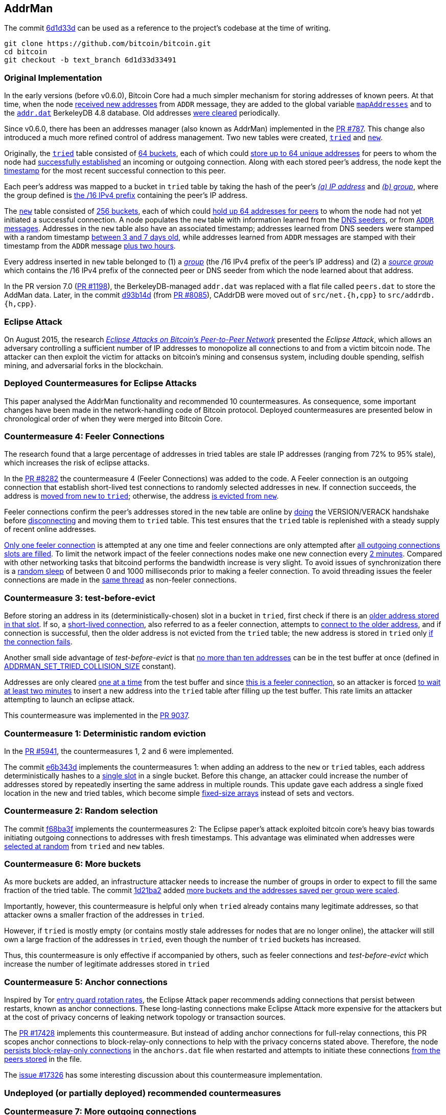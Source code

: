 [[addrman]]
== AddrMan

The commit https://github.com/bitcoin/bitcoin/commit/6d1d33d33491a98bb0dbf64ea7e4743200e71474[6d1d33d] can be used as a reference to the project’s codebase at the time of writing.

 git clone https://github.com/bitcoin/bitcoin.git
 cd bitcoin
 git checkout -b text_branch 6d1d33d33491

[[original_implementation]]
=== Original Implementation

In the early versions (before v0.6.0), Bitcoin Core had a much simpler mechanism for storing addresses of known peers. At that time, when the node https://github.com/bitcoin/bitcoin/blob/v0.5.3rc4/src/main.cpp#L1989[received new addresses] from `ADDR` message, they are added to the global variable `https://github.com/bitcoin/bitcoin/blob/v0.5.3rc4/src/net.cpp#L458[mapAddresses]` and to the `https://github.com/bitcoin/bitcoin/blob/v0.5.3rc4/src/net.cpp#L489-L492[addr.dat]` BerkeleyDB 4.8 database. Old addresses https://github.com/bitcoin/bitcoin/blob/v0.5.3rc4/src/main.cpp#L2577[were cleared] periodically.

Since v0.6.0, there has been an addresses manager (also known as AddrMan) implemented in the https://github.com/bitcoin/bitcoin/pull/787[PR #787]. This change also introduced a much more refined control of address management. Two new tables were created, `https://github.com/bitcoin/bitcoin/blob/v0.9.3/src/addrman.h#L191[tried]` and `https://github.com/bitcoin/bitcoin/blob/v0.9.3/src/addrman.h#L197[new]`. 

Originally, the `https://github.com/bitcoin/bitcoin/blob/v0.9.3/src/addrman.h#L191[tried]` table consisted of https://github.com/bitcoin/bitcoin/blob/v0.9.3/src/addrman.h#L124[64 buckets], each of which could https://github.com/bitcoin/bitcoin/blob/v0.9.3/src/addrman.h#L348[store up to 64 unique addresses] for peers to whom the node had https://github.com/bitcoin/bitcoin/blob/v0.9.3/src/main.cpp#L3493-L3498[successfully established] an incoming or outgoing connection. Along with each stored peer’s address, the node kept the https://github.com/bitcoin/bitcoin/blob/v0.9.3/src/addrman.cpp#L280-L282[timestamp] for the most recent successful connection to this peer.

Each peer’s address was mapped to a bucket in `tried` table by taking the hash of the peer’s https://github.com/bitcoin/bitcoin/blob/v0.9.3/src/addrman.cpp#L17[_(a) IP address_] and https://github.com/bitcoin/bitcoin/blob/v0.9.3/src/addrman.cpp#L22[_(b) group_], where the group defined is https://github.com/bitcoin/bitcoin/blob/v0.9.3/src/netbase.cpp#L808[the /16 IPv4 prefix] containing the peer’s IP address.

The `https://github.com/bitcoin/bitcoin/blob/v0.9.3/src/addrman.h#L197[new]` table consisted of https://github.com/bitcoin/bitcoin/blob/v0.9.3/src/addrman.h#L130[256 buckets],  each  of  which  could  https://github.com/bitcoin/bitcoin/blob/v0.9.3/src/addrman.cpp#L363[hold  up  64  addresses  for  peers] to whom the node had not yet initiated a successful connection.  A node populates the `new` table with information learned from the https://github.com/bitcoin/bitcoin/blob/v0.9.3/src/net.cpp#L1201[DNS seeders], or from https://github.com/bitcoin/bitcoin/blob/v0.9.3/src/main.cpp#L3590[`ADDR` messages].   Addresses  in  the `new` table  also  have  an  associated timestamp;  addresses learned from DNS seeders were stamped with a random timestamp https://github.com/bitcoin/bitcoin/blob/v0.9.3/src/net.cpp#L1196[between 3 and 7 days old], while addresses learned from `ADDR` messages are  stamped  with  their  timestamp  from  the `ADDR` message https://github.com/bitcoin/bitcoin/blob/v0.9.3/src/main.cpp#L3590[plus two hours].

Every address inserted in `new` table belonged to (1) a https://github.com/bitcoin/bitcoin/blob/v0.9.3/src/addrman.cpp#L29[_group_] (the /16 IPv4 prefix of the peer’s IP address) and (2) a https://github.com/bitcoin/bitcoin/blob/v0.9.3/src/addrman.cpp#L30[_source group_] which contains the  /16 IPv4 prefix of the connected peer or DNS seeder from which the node learned about that address.

In the PR version 7.0 (https://github.com/bitcoin/bitcoin/pull/1198[PR #1198]), the BerkeleyDB-managed `addr.dat` was replaced with a flat file called `peers.dat` to store the AddMan data. Later, in the commit https://github.com/bitcoin/bitcoin/pull/8085/commits/d93b14dc5ddfb937b0cc18be425b9d048cefb66b[d93b14d] (from https://github.com/bitcoin/bitcoin/pull/8085[PR #8085]), CAddrDB were moved out of `src/net.{h,cpp}` to `src/addrdb.{h,cpp}`.

[[eclipse_attack]]
=== Eclipse Attack

On August 2015, the research https://eprint.iacr.org/2015/263.pdf[_Eclipse Attacks on Bitcoin’s Peer-to-Peer Network_] presented the _Eclipse Attack_, which allows an adversary controlling a sufficient number of IP addresses to monopolize all connections to and from a victim bitcoin node. The attacker can then  exploit  the  victim  for  attacks  on  bitcoin’s  mining and consensus system, including double spending,  selfish  mining,  and  adversarial  forks  in  the blockchain.

[[deployed_eclipse]]
=== Deployed Countermeasures for Eclipse Attacks

This paper analysed the AddrMan functionality and recommended 10 countermeasures. As consequence, some important changes have been made in the network-handling code of Bitcoin protocol. Deployed countermeasures are presented below in chronological order of when they were merged into Bitcoin Core.

[[eclipse_c4]]
=== Countermeasure 4: Feeler Connections

The research found that a large percentage of addresses in tried tables are stale IP addresses (ranging from 72% to 95% stale), which increases the risk of eclipse attacks.

In the https://github.com/bitcoin/bitcoin/pull/8282[PR #8282] the countermeasure 4 (Feeler Connections) was added to the code. A Feeler connection is an outgoing connection that establish short-lived test connections to randomly selected addresses in `new`. If connection succeeds, the address is https://github.com/bitcoin/bitcoin/blob/6d1d33d33491a98bb0dbf64ea7e4743200e71474/src/net_processing.cpp#L2512[moved from `new` to `tried`]; otherwise, the address https://github.com/bitcoin/bitcoin/blob/6d1d33d33491a98bb0dbf64ea7e4743200e71474/src/addrman.cpp#L319[is evicted from `new`].

Feeler connections confirm the peer's addresses stored in the `new` table are online by https://github.com/bitcoin/bitcoin/blob/6d1d33d33491a98bb0dbf64ea7e4743200e71474/src/net.cpp#L1933[doing] the VERSION/VERACK handshake before https://github.com/bitcoin/bitcoin/blob/6d1d33d33491a98bb0dbf64ea7e4743200e71474/src/net_processing.cpp#L2535[disconnecting] and moving them to `tried` table. This test ensures that the `tried` table is replenished with a steady supply of recent online addresses.

https://github.com/bitcoin/bitcoin/blob/6d1d33d33491a98bb0dbf64ea7e4743200e71474/src/net.h#L70[Only one feeler connection] is attempted at any one time and feeler connections are only attempted after https://github.com/bitcoin/bitcoin/blob/6d1d33d33491a98bb0dbf64ea7e4743200e71474/src/net.cpp#L1898-L1934[all outgoing connections slots are filled]. To limit the network impact of the feeler connections nodes make one new connection every https://github.com/bitcoin/bitcoin/blob/6d1d33d33491a98bb0dbf64ea7e4743200e71474/src/net.h#L54[2 minutes]. Compared with other networking tasks that bitcoind performs the bandwidth increase is very slight. To avoid issues of synchronization there is a https://github.com/bitcoin/bitcoin/blob/6d1d33d33491a98bb0dbf64ea7e4743200e71474/src/net.cpp#L2032[random sleep] of between 0 and 1000 milliseconds prior to making a feeler connection. To avoid threading issues the feeler connections are made in the https://github.com/bitcoin/bitcoin/blob/6d1d33d33491a98bb0dbf64ea7e4743200e71474/src/net.cpp#L1772[same thread] as non-feeler connections.

[[eclipse_c3]]
=== Countermeasure 3: test-before-evict

Before storing an address in its (deterministically-chosen) slot in a bucket in `tried`, first check if there is an https://github.com/bitcoin/bitcoin/blob/6d1d33d33491a98bb0dbf64ea7e4743200e71474/src/addrman.cpp#L249[older address stored in that slot].  If so, a https://github.com/bitcoin/bitcoin/blob/6d1d33d33491a98bb0dbf64ea7e4743200e71474/src/net.cpp#L1966-L1969[short-lived connection], also referred to as a feeler connection, attempts to https://github.com/bitcoin/bitcoin/blob/6d1d33d33491a98bb0dbf64ea7e4743200e71474/src/net.cpp#L1969[connect to the older address], and if connection is successful, then the older address is not evicted from the `tried` table; the new address is stored in `tried` only https://github.com/bitcoin/bitcoin/blob/6d1d33d33491a98bb0dbf64ea7e4743200e71474/src/addrman.cpp#L577[if the connection fails].

Another small side advantage of _test-before-evict_ is that https://github.com/bitcoin/bitcoin/blob/6d1d33d33491a98bb0dbf64ea7e4743200e71474/src/addrman.cpp#L253[no more than ten addresses] can be in the test buffer at once (defined in https://github.com/bitcoin/bitcoin/blob/6d1d33d33491a98bb0dbf64ea7e4743200e71474/src/addrman.h[ADDRMAN_SET_TRIED_COLLISION_SIZE] constant). 

Addresses are only cleared https://github.com/bitcoin/bitcoin/blob/6d1d33d33491a98bb0dbf64ea7e4743200e71474/src/addrman.cpp#L630[one at a time] from the test buffer and since https://github.com/bitcoin/bitcoin/blob/6d1d33d33491a98bb0dbf64ea7e4743200e71474/src/net.cpp#L1966-L1969[this is a feeler connection], so an attacker is forced https://github.com/bitcoin/bitcoin/blob/6d1d33d33491a98bb0dbf64ea7e4743200e71474/src/net.h#L54[to wait at least two minutes] to insert a new address into the `tried` table after filling up the test buffer. This rate limits an attacker attempting to launch an eclipse attack.

This countermeasure was implemented in the https://github.com/bitcoin/bitcoin/pull/9037[PR 9037].

[[eclipse_c1]]
=== Countermeasure 1: Deterministic random eviction

In the https://github.com/bitcoin/bitcoin/pull/5941[PR #5941], the countermeasures 1, 2 and 6 were implemented.

The commit https://github.com/bitcoin/bitcoin/commit/e6b343d880f50d52390c5af8623afa15fcbc65a2[e6b343d] implements the countermeasures 1: when adding an address to the `new` or `tried` tables, each address deterministically hashes to a https://github.com/bitcoin/bitcoin/blob/6d1d33d33491a98bb0dbf64ea7e4743200e71474/src/addrman.cpp#L35[single slot] in a single bucket. Before this change, an attacker could increase the number of addresses stored by repeatedly inserting the same address in multiple rounds. This update gave each address a single fixed location in the new and tried tables, which become simple https://github.com/bitcoin/bitcoin/blob/6d1d33d33491a98bb0dbf64ea7e4743200e71474/src/addrman.h#L218-L224[fixed-size arrays] instead of sets and vectors.

[[eclipse_c2]]
=== Countermeasure 2: Random selection

The commit https://github.com/bitcoin/bitcoin/commit/f68ba3f67bd500a64fb8932c6b41924ddc31d76f[f68ba3f] implements the countermeasures 2: The Eclipse paper's attack exploited bitcoin core’s heavy bias towards initiating outgoing connections to addresses with fresh timestamps. This advantage was eliminated when addresses were https://github.com/bitcoin/bitcoin/blob/6d1d33d33491a98bb0dbf64ea7e4743200e71474/src/addrman.cpp#L368[selected at random] from `tried` and `new` tables. 

[[eclipse_c6]]
=== Countermeasure 6: More buckets

As more buckets are added, an infrastructure attacker needs to increase the number of groups in order to expect to fill the same fraction of the tried table. The commit https://github.com/bitcoin/bitcoin/pull/5941/commits/1d21ba2f5ecbf03086d0b65c4c4c80a39a94c2ee[1d21ba2] added https://github.com/bitcoin/bitcoin/pull/5941/commits/1d21ba2f5ecbf03086d0b65c4c4c80a39a94c2ee#diff-164bd9e2e30f54d0a79eb7cc372309e2f2155edc6c3f051290ab078f03f6a771L130-R146[more buckets and the addresses saved per group were scaled].

Importantly, however,  this  countermeasure  is  helpful  only  when `tried` already contains many legitimate addresses,  so that attacker owns a smaller fraction of the addresses in `tried`. 

However, if `tried` is mostly empty (or contains mostly stale addresses for nodes that are no longer online), the attacker will still own a large fraction of the addresses in `tried`,  even  though  the  number  of `tried` buckets has  increased.   

Thus,  this  countermeasure  is only effective if accompanied by others, such as feeler connections and _test-before-evict_ which increase the number of legitimate addresses stored in `tried`

[[eclipse_c5]]
=== Countermeasure 5: Anchor connections

Inspired by Tor https://www-users.cs.umn.edu/~hoppernj/single_guard.pdf[entry guard rotation rates], the Eclipse Attack paper recommends adding connections that persist between restarts, known as anchor connections. These long-lasting connections make Eclipse Attack more expensive for the attackers but at the cost of privacy concerns of leaking network topology or transaction sources.

The https://github.com/bitcoin/bitcoin/pull/17428[PR #17428] implements this countermeasure. But instead of adding anchor connections for full-relay connections, this PR scopes anchor connections to block-relay-only connections to help with the privacy concerns stated above. Therefore, the node https://github.com/bitcoin/bitcoin/blob/6d1d33d33491a98bb0dbf64ea7e4743200e71474/src/addrdb.cpp#L161-L178[persists block-relay-only connections] in the `anchors.dat` file when restarted and attempts to initiate these connections https://github.com/bitcoin/bitcoin/blob/6d1d33d33491a98bb0dbf64ea7e4743200e71474/src/net.cpp#L1946-L1955[from the peers stored] in the file.

The https://github.com/bitcoin/bitcoin/issues/17326[issue #17326] has some interesting discussion about this countermeasure implementation.

[[undeployed_eclipse]]
=== Undeployed (or partially deployed) recommended countermeasures

[[eclipse_c7]]
=== Countermeasure 7: More outgoing connections

The eclipse attack paper recommended adding, "additional outgoing connections without risking that the network will run out of connection capacity."

Version 0.19 added two outbound block-relay-only connections via https://github.com/bitcoin/bitcoin/pull/15759[PR #15759], which do not relay or process transactions or addr messages. This was motivated by the https://arxiv.org/pdf/1812.00942.pdf[TxProbe paper]. Fundamentally, transaction-relay is going to leak information about the node's peers and allows an observer to infer network topology. But block-relay-only connections are much harder to observe than their transaction-relay counterparts.

When considering the addition of more outbound connections by default, there exists a fundamental tradeoff between resource minimization and robustness to peer misbehavior. Adding more connectivity to the network graph makes Bitcoin's network more robust (e.g., to eclipse or partition attacks), but at the cost of more resource utilization.

There are other promising solutions like the https://github.com/bitcoin/bitcoin/pull/21515[Erlay], which improves the bandwidth efficiency of relaying unconfirmed transactions between Bitcoin full nodes.

[[eclipse_c8]]
=== Countermeasure 8: Ban unsolicited ADDR messages

Currently, unsolicited ADDR messages of https://github.com/bitcoin/bitcoin/blob/6d1d33d33491a98bb0dbf64ea7e4743200e71474/src/net_processing.cpp#L2708[greater than 10 addresses] are accepted but not relayed. A node could choose not to accept large unsolicited ADDR messages from incoming peers and only solicit ADDR messages from outgoing connections when its new table is near empty. This prevents adversarial incoming connections from flooding a victim's new table with useless or malicious addresses. The tradeoff would be the slower propagation of addresses from new nodes across the network.

[[eclipse_c9]]
=== Countermeasure 9: Diversify incoming connections

A Bitcoin node can have all of its incoming connections comefrom the same IP address, making it far too easy for a single computer to monopolize a victim’s incoming connections during an eclipse attack or connection-starvation attack. The eclipse attack paper suggests a node accepts only a limited number of connections from the same IP address.

[[eclipse_c10]]
=== Countermeasure 10: Anomaly detection

The eclipse attack can have several specific patterns that make it detectable, including: (1) a flurry of short-lived incoming TCP connections from diverse IP addresses that send large ADDR messages containing "trash" IP addresses. (2) An attacker that suddenly connects a large number of nodes to the network. (3) As could one that uses eclipsing to decrease the network's mining power dramatically. +
Monitoring and anomaly detection systems that look for this behavior would be useful. They would, at the very least, force an eclipse attacker to attack at a lower rate or waste resources on overwriting new, rather than useless, IP addresses.

[[erebus_attack]]
=== Erebus Attack

Erebus attack allows large malicious Internet Service Providers (ISPs) to isolate any targeted public Bitcoin nodes from the Bitcoin peer-to-peer network. The Erebus attack does not require routing manipulation (e.g., BGP hijacks) and hence it is virtually undetectable to any control-plane and even typical data-plane detectors. +
By partitioning some Bitcoin nodes, an adversary can launch many serious attacks, including attacking Bitcoin consensus, double-spending or 51% mining attacks. 

This research considers a network adversary who has full control of a single AS (autonomous system) network. The adversary may arbitrarily insert/modify/remove/delay any messages traversing the network. Note that typical nation-state adversaries may have such network capability. The adversary’s goal is to control all the peer connections of a target node in the Bitcoin peer-to-peer network.

[[deployed_erebus]]
=== Deployed Countermeasures for Erebus Attack

Originally, the peers' addresses were stored based on their groups which were defined by the /16 IPv4 prefix of the address. 

Bitcoin Core originally store the peer's address using the group which was defined by https://github.com/bitcoin/bitcoin/blob/v0.9.3/src/netbase.cpp#L808[the /16 IPv4 prefix] of its address.  Since the EREBUS adversary has a very large bandwidth capacity and a significantly large number of IP addresses, it could generate enough IPs to fill the tables and isolate the victims' network. Thus, four countermeasures have been proposed to mitigate the attack. Two of them have already been adopted.

[[erebus_c2]]
=== Countermeasure 2: More outgoing connections

Increasing the number of outgoing connections also makes Erebus attack significantly harder to occupy all the outgoing connections. Since Bitcoin v0.19.0, there are 10 outgoing connections in total (or 11, considering the feeler connection).

The https://github.com/bitcoin/bitcoin/pull/15759[PR #15759] added 2 outbound https://github.com/bitcoin/bitcoin/blob/6d1d33d33491a98bb0dbf64ea7e4743200e71474/src/net.cpp#L1898-L1930[block-relay-only connections]. This PR was motivated by the https://arxiv.org/pdf/1812.00942.pdf[TxProbe paper]. The idea is to separate block relay from transaction relay; inferring network connectivity from the relay of blocks/block headers is much more expensive for an adversary.

By increasing the number of connections, this change met countermeasure 2.

[[erebus_c3]]
=== Countermeasure 3:  Selecting peers with AS topology information

Incorporating AS topology in the peer selection can make attack becomes harder or impossible for the adversaries with IPs distributed in a large number of prefix groups but hosted in a few ASes only. Since Bitcoin v0.20.0, ASN-based grouping is included as a non-default setting.

The https://github.com/bitcoin/bitcoin/pull/16702[PR #16702] implemented this change. Instead of relying on /16 prefix to diversify the connections every node creates, we would instead https://github.com/bitcoin/bitcoin/blob/6d1d33d33491a98bb0dbf64ea7e4743200e71474/src/netaddress.cpp#L792-L801[rely on the (ip -> ASN) mapping], if this mapping https://github.com/bitcoin/bitcoin/blob/6d1d33d33491a98bb0dbf64ea7e4743200e71474/src/init.cpp#L1272-L1295[is provided].

The `.map` file is https://github.com/bitcoin/bitcoin/blob/6d1d33d33491a98bb0dbf64ea7e4743200e71474/src/init.cpp#L104[included in the release], but it also can be created by every user independently via `https://github.com/bitcoin/bitcoin/blob/6d1d33d33491a98bb0dbf64ea7e4743200e71474/src/init.cpp#L425[-asmap=<file>]` initialization parameter.

[[undeployed_erebus]]
=== Undeployed countermeasures

[[erebus_c1]]
=== Countermeasure 1: Table size reduction

Reducing the size of the two tables storing peer IPs makes Erebus attack less effective because the adversary has much larger bandwidth capability and significantly more IP addresses than legitimate peers.

[[erebus_c4]]
=== Countermeasure 4: Smarter eviction policy

An improved peer eviction policy that protects peers providing fresher block data will make censoring a specific block or transaction from the victim's view becomes less effective if there exists a legitimate incoming connection providing fresher blocks.

.Increase or decrease the size of the `new` and `tried` tables ?
[NOTE]
===============================
As seen in PR #5941, Bitcoin Core increased the size of the tables four times as a countermeasure against the Eclipse attack because it increases the botnet cost. +

However, increasing the table sizes actually makes the EREBUS attack much easier, as the EREBUS adversary has much greater bandwidth capacity and significantly more IP addresses.

This is a case of conflicting requirements, where the tradeoff between both has to be well evaluated.
===============================

[[current_implementation]]
=== Current Implementation

There are some classes that handle the network connection to other peers: `CNetAddr`, `CService`, `CAddress`, `CAddrInfo` and `CAddrMan`. This is not an exhaustive list, but these are the relevant ones in this context.

[[cnetaddr]]
==== `CNetAddr`

`CNetAddr` is the network address itself. Two important fields in this class is the `m_addr` and `m_net`. +
`m_addr` is the raw representation of the network address, in network byte order (big endian) for IPv4 and IPv6.
`m_net` represents the network to which this address belongs. The networks supported by Bitcoin Core is defined in BIP 155 and in the `Network` enum.

The `CNetAddr::ToStringIP()` method returns a human readable IP address. It also returns `Tor` or `I2P` address, if the peer is connected on these networks.

[source,c++]  
----
enum Network
{
    NET_UNROUTABLE = 0,
    NET_IPV4,
    NET_IPV6,
    NET_ONION,
    NET_I2P,
    NET_CJDNS,
    NET_INTERNAL,
    NET_MAX,
};

class CNetAddr
{
    protected:
        prevector<ADDR_IPV6_SIZE, uint8_t> m_addr{ADDR_IPV6_SIZE, 0x0};
        Network m_net{NET_IPV6};
        // ...
}
----

[[cservice]]
==== `CService`

`CService` is the combination of a network address (`CNetAddr`) and a (TCP) port. It inherits all members from `CNetAddr` and adds an `uint16_t port` field.

The `ToStringIPPort()` method is used to return the IP and the port of the peer. This is used to set the `CNode::addrName` and to describe the peer to the user in `getpeerinfo`, `-netinfo` commands and in the Peer Table GUI (`peertablemodel.cpp`).

[source,c++]  
----
class CService : public CNetAddr
{
    protected:
        uint16_t port;
    public:
        CService();
        CService(const CNetAddr& ip, uint16_t port);
        // ...
        uint16_t GetPort() const;
        // ...
        std::string ToStringPort() const;
        std::string ToStringIPPort() const;
        // ...   
}
----

These two classes `CNetAddr` and `CService` were created in the https://github.com/bitcoin/bitcoin/pull/735[PR #735] to refactor class `CAddress`. 

[[caddress]]
==== `CAddress`

`CAddress` is a class derived from `CService`. It adds two information about the peer: the `uint32_t nTime` and `ServiceFlags nServices`.

`nTime` represents the last time the peer was seen online. The default value is `TIME_INIT` (100000000). This value is updated every time the address is added to AddrMan (from `ADDR` messages, DNS or fixed seeds).

If the `nTime` of an address in the `ADDR` message less than or equal to `TIME_INIT` or 10 minutes greater than the current time, the `nTime` of this address will be 5 days before the current time. Otherwise, it will be the time informed in `ADDR` message.

If the address is retrieved from fixed seeds, its `nTime` receives a random time between one and two weeks ago. If it is from DNS Seeds, random time is between 3 and 7 days old.

When manually adding or disconnecting a peer, `nTime` receives the current time.

`nServices` represents the services provided by the peer. Typically, the node prefers peers that are able to serve the complete blockchain, blocks and transactions including witness data. The service flags are defined in the `ServiceFlags` enum.

[source,c++]  
----
class CAddress : public CService
{
    static constexpr uint32_t TIME_INIT{100000000};

public:
    CAddress() : CService{} {};
    CAddress(CService ipIn, ServiceFlags nServicesIn) : CService{ipIn}, nServices{nServicesIn} {};
    //...
    uint32_t nTime{TIME_INIT};

    ServiceFlags nServices{NODE_NONE};
};
----

[[caddrinfo]]
==== `CAddrInfo`

`CAddrInfo` stores statistics about a `CAddress`, such as the last successful connection, new connection attempts since last successful attempt, reference count in `new` table, if the address is in `tried` or `new` table and so others.

This class is used in AddrMan's `mapInfo` which maps the address ids with their statistics. The information stored in this class is important for many decisions about address management.

The `GetTriedBucket()`, `GetNewBucket()`, `GetBucketPosition()` and  `IsTerrible()` methods are crucial for the correct functioning of the AddrMan.

This class also has the `CNetAddr source` field, which indicates the first peer that anounced this address.

[source,c++]  
----
class CAddrInfo : public CAddress
{
    // ...
private:
    CNetAddr source;
    int64_t nLastSuccess{0};
    int nAttempts{0};
    int nRefCount{0};
    bool fInTried{false};
    friend class CAddrMan;
public:
    // ...
    int GetTriedBucket(const uint256 &nKey, const std::vector<bool> &asmap) const;
    int GetNewBucket(const uint256 &nKey, const CNetAddr& src, const std::vector<bool> &asmap) const;
    // ...
    int GetBucketPosition(const uint256 &nKey, bool fNew, int nBucket) const;
    bool IsTerrible(int64_t nNow = GetAdjustedTime()) const;
}
----

[[caddrman]]
==== `CAddrMan`

`CAddrMan` is the address manager. It handles adding new address, resolving collisions, moving address between tables, persisting and storing the `new` and `tried` tables and much more.

`CAddrMan` has some field that support the address management logic. 

`nIdCount` is used to generate ids for new incoming addresses. Its inital value is 0 and it is incremented is incremented whenever a new address is added to AddrMan. The address ids are stored in the `new` and `tried` tables.

[source,c++]  
----
// src/addrman.cpp
CAddrInfo* CAddrMan::Create(const CAddress& addr, const CNetAddr& addrSource, int* pnId)
{
    int nId = nIdCount++;
    mapInfo[nId] = CAddrInfo(addr, addrSource);
    mapAddr[addr] = nId;
    mapInfo[nId].nRandomPos = vRandom.size();
    vRandom.push_back(nId);
    if (pnId)
        *pnId = nId;
    return &mapInfo[nId];
}
----

The code snippet above shows other important fields. `mapInfo` maps the newly created id and the `CAddrInfo`, which represents the adress with statistical information about it and its source (the peer that announced it). 

As mentioned earlier, the `new` and `tried` tables only store the address ids. Any logic that uses the tables and needs more information about the peers, it retrieves from `mapInfo`, looking for the id. 

`mapAddr` maps the network address (`CNetAddr`) and the id, and allows retrieving the id from a given address. This map  adds new address only in the method shown above and removes them in the `CAddrMan::Delete(int nId)`. 

`mapAddr` is used only in the `CAddrMan::Find(...)` method, which finds a `CAddrInfo` given a `CNetAddr` object. As mentioned before, `CNetAddr` is the raw network address (IP without port) and `CAddrInfo` is the complete representation of the address, with IP, port, services and statistics.

This field is necessary because the inputs AddrMan receives are usually a `CAddress` or `CService` object, since `CAddrInfo` is used only internally in `CAddrMan`.

The other fields seen in the code above are `CAddrInfo::nRandomPos` and `CAddrMan::vRandom`. These two fields are used only in `CAddrMan::SwapRandom` and `CAddrMan::_GetAddr(...)` (which is called in response to `GETADDR` message) and their purpose is to randomize the addresses postion in order to to make it more difficult for an observer to infer the order in which the addresses got known.

Tables are represented by the `vvTried` and `vvNew` fields. Both are two-dimensional array (array) where rows represent the total number of buckets for each table and columns represent the maximum allowed number of entries in each bucket.

As seen in the <<eclipse_c6>>, the more buckets have been added since the original implementation. Currently, the total number of buckets for `new` table is defined by `ADDRMAN_NEW_BUCKET_COUNT` (1024) and for the `tried` by `ADDRMAN_TRIED_BUCKET_COUNT` (256). The maximum allowed number of entries in each bucket for both table is defined by `ADDRMAN_BUCKET_SIZE` (64).

The code below shows these fields and the diagram shows the network classes mentioned so far.

[source,c++]  
----
class CAddrMan
{
    // ...
    int nIdCount GUARDED_BY(cs);
    std::map<int, CAddrInfo> mapInfo GUARDED_BY(cs);
    std::map<CNetAddr, int> mapAddr GUARDED_BY(cs);
    std::vector<int> vRandom GUARDED_BY(cs);
    int nTried GUARDED_BY(cs);
    int vvTried[ADDRMAN_TRIED_BUCKET_COUNT][ADDRMAN_BUCKET_SIZE] GUARDED_BY(cs);
    int nNew GUARDED_BY(cs);
    int vvNew[ADDRMAN_NEW_BUCKET_COUNT][ADDRMAN_BUCKET_SIZE] GUARDED_BY(cs);
    // ...
}
----

.Network Classes
image::images/chapter_2_1/network_classes.svg[]
[NetworkClasses, align="center"]

[[adding_new_address]]
=== Adding New Address

New adresses are added to AddrMan when:

. an address is added manually
. multiple address are received via `ADDR` or `ADDRv2` messages
. fixed seeds are loaded
. multiple address are received from DNS Seeds

`CAddrMan::Add_()` is used to add new addresses. It checks if the `CAddress& addr` already exists using `CAddrMan::Find()`. If so, it will be updated only if the `nTime` is more recent or the address does not exist in `tried` table. If the address does not exist, it will be added to `new` table.

[source,c++]  
----
bool CAddrMan::Add_(const CAddress& addr, const CNetAddr& source, int64_t nTimePenalty)
{
    //...
    CAddrInfo* pinfo = Find(addr, &nId);
    //...
    if (pinfo) {
        // ...
        pinfo->nServices = ServiceFlags(pinfo->nServices | addr.nServices);

        if (!addr.nTime || (pinfo->nTime && addr.nTime <= pinfo->nTime))
            return false;

        if (pinfo->fInTried)
            return false;
        
        if (pinfo->nRefCount == ADDRMAN_NEW_BUCKETS_PER_ADDRESS)
            return false;

        int nFactor = 1;
        for (int n = 0; n < pinfo->nRefCount; n++)
            nFactor *= 2;
        if (nFactor > 1 && (insecure_rand.randrange(nFactor) != 0))
            return false;
     } else {
        pinfo = Create(addr, source, &nId);
        pinfo->nTime = std::max((int64_t)0, (int64_t)pinfo->nTime - nTimePenalty);
        nNew++;
        fNew = true;
    }
    // ...
}
----

The original purpose of `CAddrInfo::nRefCount` was to count how many times the address was inserted in the `new` table. Since commit e6b343d880, each address has deterministically hashed to a single fixed location in the "new" and "tried" tables, so this field is now basically used to know if the address is in the `new` table, when the value is 1 or in the `tried` table when value is 0.

The `CAddrMan::Create()` was already presented above and it basically converts `CAddress& addr` and `CNetAddr& source` to a `CAddrInfo` object.

The next part of `CAddrMan::Add_()` gets the bucket and the position that the address will be inserted. The methods used for this are `CAddrInfo::GetNewBucket()` and  `CAddrInfo::GetBucketPosition()`.

`CAddrInfo::GetTriedBucket()` is straighfoward. It will return the hash of the `CAddrMan::nKey` and the network group of the adress. If the `asmap` function is enabled, this group will be ASN code mapped in the file for that IP. Otherwise, it will be the /16 prefix of the IP.

The `CAddrMan::nKey` has its value set when `CAddrMan` is first started. It is a random value and its purpose is to make the position different for each node, so an attacker cannot exploit this bias. The `nkey` is stored in the `peers.dat` and every time the node starts again, it will receive this same value. 

[source,c++]  
----
int CAddrInfo::GetTriedBucket(const uint256& nKey, const std::vector<bool> &asmap) const
{
    uint64_t hash1 = (CHashWriter(SER_GETHASH, 0) << nKey << GetKey()).GetCheapHash();
    uint64_t hash2 = (CHashWriter(SER_GETHASH, 0) << nKey << GetGroup(asmap) << (hash1 % ADDRMAN_TRIED_BUCKETS_PER_GROUP)).GetCheapHash();
    int tried_bucket = hash2 % ADDRMAN_TRIED_BUCKET_COUNT;
    // ...
    return tried_bucket;
}
----

`CAddrInfo::GetNewBucket()` is very similar to `CAddrInfo::GetTriedBucket()`. +
`CAddrInfo::GetBucketPosition()` gets the position using the `CAddrMan::nKey` and the bucket. Note that all these methods use the % operator to ensure the hash will be less than or equal to the maximum values allowed (`ADDRMAN_TRIED_BUCKETS_PER_GROUP`, `ADDRMAN_BUCKET_SIZE`, etc ...).

[source,c++]  
----
int CAddrInfo::GetBucketPosition(const uint256 &nKey, bool fNew, int nBucket) const
{
    uint64_t hash1 = (CHashWriter(SER_GETHASH, 0) << nKey << (fNew ? 'N' : 'K') << nBucket << GetKey()).GetCheapHash();
    return hash1 % ADDRMAN_BUCKET_SIZE;
}
----

If the address position collides with an entry already populated, the method `CAddrInfo::IsTerrible()` is used to decide if the old address will be evicted or not.

[source,c++]  
----
bool CAddrInfo::IsTerrible(int64_t nNow) const
{
    if (nLastTry && nLastTry >= nNow - 60)
        return false;

    if (nTime > nNow + 10 * 60)
        return true;

    if (nTime == 0 || nNow - nTime > ADDRMAN_HORIZON_DAYS * 24 * 60 * 60)
        return true;

    if (nLastSuccess == 0 && nAttempts >= ADDRMAN_RETRIES)
        return true;

    if (nNow - nLastSuccess > ADDRMAN_MIN_FAIL_DAYS * 24 * 60 * 60 && nAttempts >= ADDRMAN_MAX_FAILURES)
        return true;

    return false;
}
----

The criteria are:

. If the peer successfully connected less than 1 minute ago, it will be kept.

. If the address time (`nTime`) is set to a future value, this make no sense and will be evicted.

. If the address time (`nTime`) is older than a month (`ADDRMAN_HORIZON_DAYS`).

. If connection to the address was attempted three times or more without any success, it will be evicted.

. If the connection to the address failed 10 times or more in the last week, it will be evicted.

In case of collision, the new address will only be inserted if the old one is evicted.
The remaing part of `CAddrMan::Add_()` code is shown below:

[source,c++]  
----
bool CAddrMan::Add_(const CAddress& addr, const CNetAddr& source, int64_t nTimePenalty)
{
    //...
    int nUBucket = pinfo->GetNewBucket(nKey, source, m_asmap);
    int nUBucketPos = pinfo->GetBucketPosition(nKey, true, nUBucket);
    if (vvNew[nUBucket][nUBucketPos] != nId) {
        bool fInsert = vvNew[nUBucket][nUBucketPos] == -1;
        if (!fInsert) {
            CAddrInfo& infoExisting = mapInfo[vvNew[nUBucket][nUBucketPos]];
            if (infoExisting.IsTerrible() || (infoExisting.nRefCount > 1 && pinfo->nRefCount == 0)) {
                // Overwrite the existing new table entry.
                fInsert = true;
            }
        }
        if (fInsert) {
            ClearNew(nUBucket, nUBucketPos);
            pinfo->nRefCount++;
            vvNew[nUBucket][nUBucketPos] = nId;
        } else {
            if (pinfo->nRefCount == 0) {
                Delete(nId);
            }
        }
    }
    return fNew;
}
----

[[connecting_to_an_address]]
=== Connecting to an Address

`CAddrMan ::Select_ (bool newOnly)` returns a random address that exists in the `tried` or `new` table. If the parameter `newOnly` is true, the address will be taken only from the table `new`. This method is called in `CConnman ::ThreadOpenConnections`, when the node looks for new addresses to connect to and test.

[source,c++]  
----
void CConnman::ThreadOpenConnections(const std::vector<std::string> connect)
{
    // ...
    CAddrInfo addr;
    // ...
    addrman.ResolveCollisions();
    // ...
    if (fFeeler) {
        addr = addrman.SelectTriedCollision();

        if (!addr.IsValid()) {
            addr = addrman.Select(true);
        } else if (AlreadyConnectedToAddress(addr)) {
            addrman.Good(addr);
            addr = addrman.Select(true);
        }
    } else {
        addr = addrman.Select();
    }
    // ...
}
----

For outbound connection, the node calls `addrman.Select()` to retrieve a random address to connect to. +
`CAddrMan::Select_(bool newOnly)` is relatively simple. It has 50% chance for choosing between tried and new table entries and randomly selects one of them. If the entry value is -1, it has no address allocated, so it continues looping until the address is different from -1.

But there is one more step before returning the selected address. It calls `CAddrInfo::GetChance()` to lower the priority of very recent attempts away and after each failed attempt. After the 8th attempt, it start starts to avoid this address.

If the address does not pass `CAddrInfo ::GetChance()`, the method returns to the beginning of the loop and randomly selects a new address.

[source,c++]  
----
CAddrInfo CAddrMan::Select_(bool newOnly)
{
    // ...
    if (!newOnly &&
       (nTried > 0 && (nNew == 0 || insecure_rand.randbool() == 0))) {
        double fChanceFactor = 1.0;
        while (1) {
            int nKBucket = insecure_rand.randrange(ADDRMAN_TRIED_BUCKET_COUNT);
            int nKBucketPos = insecure_rand.randrange(ADDRMAN_BUCKET_SIZE);
            while (vvTried[nKBucket][nKBucketPos] == -1) {
                nKBucket = (nKBucket + insecure_rand.randbits(ADDRMAN_TRIED_BUCKET_COUNT_LOG2)) % ADDRMAN_TRIED_BUCKET_COUNT;
                nKBucketPos = (nKBucketPos + insecure_rand.randbits(ADDRMAN_BUCKET_SIZE_LOG2)) % ADDRMAN_BUCKET_SIZE;
            }
            int nId = vvTried[nKBucket][nKBucketPos];
            assert(mapInfo.count(nId) == 1);
            CAddrInfo& info = mapInfo[nId];
            if (insecure_rand.randbits(30) < fChanceFactor * info.GetChance() * (1 << 30))
                return info;
            fChanceFactor *= 1.2;
        }
    }
    // ...
}
----
[[test-vefore-evict]]
=== Test-Before-Evict

In the `CConnman ::ThreadOpenConnections` code shown above,it can be seen that there is another logic for feeler connections (`if (fFeeler)`).

When the node receives the `VERSION` message from the peer, it considers the connection is successfully and calls `m_addrman.Good()` to update some fields (`CAddrInfo::nLastSuccess`, `CAddrInfo::nLastTry` and `CAddrInfo::nAttempts`) and to move the address to the `tried` table.

However, if this address maps to an entry in `tried` table that is already populated, it will be inserted in another table called `m_tried_collisions` and the `tried` table will remain with the old address for a while.

[source,c++]  
----
void CAddrMan::Good_(const CService& addr, bool test_before_evict, int64_t nTime)
{
    // ...
    CAddrInfo* pinfo = Find(addr, &nId);
    // ...
    info.nLastSuccess = nTime;
    info.nLastTry = nTime;
    info.nAttempts = 0;
    // ...
    int tried_bucket = info.GetTriedBucket(nKey, m_asmap);
    int tried_bucket_pos = info.GetBucketPosition(nKey, false, tried_bucket);

    if (test_before_evict && (vvTried[tried_bucket][tried_bucket_pos] != -1)) {
        // ...
        if (m_tried_collisions.size() < ADDRMAN_SET_TRIED_COLLISION_SIZE) {
            m_tried_collisions.insert(nId);
        }
    } else {
        LogPrint(BCLog::ADDRMAN, "Moving %s to tried\n", addr.ToString());
        MakeTried(info, nId);
    }
}
----

This table was created to implement the <<eclipse_c3>>. It holds addresses inserted into tried table that collide with existing entries. https://github.com/bitcoin/bitcoin/blob/6d1d33d33491a98bb0dbf64ea7e4743200e71474/src/addrman.cpp#L253[No more than ten addresses] can be in the test buffer at once (defined in https://github.com/bitcoin/bitcoin/blob/6d1d33d33491a98bb0dbf64ea7e4743200e71474/src/addrman.h[ADDRMAN_SET_TRIED_COLLISION_SIZE] constant) and since feeler connections are used to test the collision addresses, it is necessary https://github.com/bitcoin/bitcoin/blob/6d1d33d33491a98bb0dbf64ea7e4743200e71474/src/net.h#L54[to wait at least two minutes] to test the next. This rate limits an attacker attempting to launch an eclipse attack.

The method `CAddrMan::SelectTriedCollision_()` selects a random element from m_tried_collisions and gets the equivalent address in the `tried` table (the one in the same bucket and position). The method returns the id of this address (called `id_old`) to be tested. 

[source,c++]  
----
CAddrInfo CAddrMan::SelectTriedCollision_()
{
    // ...

    const CAddrInfo& newInfo = mapInfo[id_new];

    // which tried bucket to move the entry to
    int tried_bucket = newInfo.GetTriedBucket(nKey, m_asmap);
    int tried_bucket_pos = newInfo.GetBucketPosition(nKey, false, tried_bucket);

    int id_old = vvTried[tried_bucket][tried_bucket_pos];

    return mapInfo[id_old];
}
----

`CAddrMan::ResolveCollisions_()` checks whether any to-be-evicted tried table entries have been tested and if so resolve the collision. The criteria are:

. If the new address is not found in `mapInfo`, it is removed from `m_tried_collisions`.

. If the position in the `tried` bucket is empty, the new address will be inserted there.

. If the new address no longer maps to a valid address, it is removed from `m_tried_collisions`.

. If the old address has successfully connected in last 4 hours, it will be kept and the new one will be removed from `m_tried_collisions`.

. If the old address has attempted to connect and has failed in last 4 hours, give the address at least 60 seconds to successfully connect. If it fails, the new address will replace the existing address in the `tried` table.

. If the collision hasn't been resolved in 40 minutes, the old entry will be evicted anyway.

Every https://github.com/bitcoin/bitcoin/blob/6d1d33d33491a98bb0dbf64ea7e4743200e71474/src/net.h#L54[2 minutes], if there is no conflicting address, `addrman.Select(true)` is called to initiate a feller connection to an address stored in the `new` table. This implements the <<eclipse_c4>>.





[[references]]
=== References

* https://erebus-attack.comp.nus.edu.sg/[A Stealthier Partitioning Attack against Bitcoin Peer-to-Peer Network]

* https://github.com/bitcoin-core/bitcoin-devwiki/wiki/Addrman-and-eclipse-attacks[Addrman and eclipse attacks]

* https://core.ac.uk/download/pdf/288502346.pdf[Characterization of the topology of theBitcoin network]

* https://cs-people.bu.edu/heilman/eclipse[Eclipse Attacks on Bitcoin’s Peer-to-Peer Network]